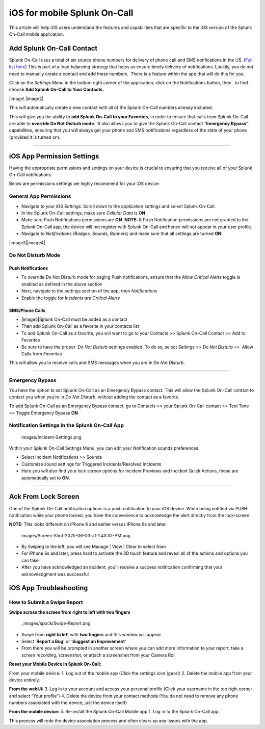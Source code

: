 .. _spoc-ios:

************************************************************************
iOS for mobile Splunk On-Call
************************************************************************

.. meta::
   :description: About the user roll in Splunk On-Call.


This article will help iOS users understand the features and
capabilities that are specific to the iOS version of the Splunk On-Call
mobile application.

Add Splunk On-Call Contact
--------------------------

Splunk On-Call uses a total of six source phone numbers for delivery of
phone call and SMS notifications in the US. (`Full list
here <http://help.victorops.com/knowledge-base/victorops-phone-numbers/>`__) 
This is part of a load balancing strategy that helps us ensure timely
delivery of notifications. Luckily, you do not need to manually create a
contact and add these numbers.  There is a feature within the app that
will do this for you.

Click on the *Settings* Menu in the bottom right corner of the
application, click on the Notifications button, then   to find choose
**Add Splunk On-Call to Your Contacts.**

|image\ |image2|

This will automatically create a new contact with all of the Splunk
On-Call numbers already included.

This will give you the ability to **add Splunk On-Call to your
Favorites**, in order to ensure that calls from Splunk On-Call are able
to **override Do Not Disturb mode**.  It also allows you to give the
Splunk On-Call contact “\ **Emergency Bypass”** capabilities, ensuring
that you will always get your phone and SMS notifications regardless of
the state of your phone (provided it is turned on).

--------------

iOS App Permission Settings
---------------------------

Having the appropriate permissions and settings on your device is
crucial to ensuring that you receive all of your Splunk On-Call
notifications.

Below are permissions settings we highly recommend for your iOS device:

**General App Permissions**
~~~~~~~~~~~~~~~~~~~~~~~~~~~

-  Navigate to your iOS *Settings*. Scroll down to the application
   settings and select Splunk On-Call.
-  In the Splunk On-Call settings, make sure *Cellular Data* is **ON**
-  Make sure Push Notifications permissions are **ON**. **NOTE:** If
   Push Notification permissions are not granted to the Splunk On-Call
   app, the device will not register with Splunk On-Call and hence will
   not appear in your user profile.
-  Navigate to *Notifications (Badges, Sounds, Banners)* and make sure
   that all settings are turned **ON**.

|image3|\ |image4|

 

Do Not Disturb Mode
~~~~~~~~~~~~~~~~~~~

Push Notifications
^^^^^^^^^^^^^^^^^^

-  To override Do Not Disturb mode for paging Push notifications, ensure
   that the *Allow Critical Alerts* toggle is enabled as defined in the
   above section
-  Next, navigate to the settings section of the app,
   then *Notifications*
-  Enable the toggle for *Incidents are Critical Alerts*

SMS/Phone Calls
^^^^^^^^^^^^^^^

-  |image5|\ Splunk On-Call must be added as a contact
-  Then add Splunk On-Call as a favorite in your contacts list
-  To add Splunk On-Call as a favorite, you will want to go to your
   Contacts >> Splunk On-Call Contact >> Add to Favorites
-  Be sure to have the proper  *Do Not Disturb* settings enabled. To do
   so, select *Settings >> Do Not Disturb >>*  Allow Calls from
   *Favorites*

This will allow you to receive calls and SMS messages when you are in
*Do Not Disturb*.

--------------

Emergency Bypass
~~~~~~~~~~~~~~~~

You have the option to set Splunk On-Call as an Emergency Bypass
contact. This will allow the Splunk On-Call contact to contact you when
you're in *Do Not Disturb*, without adding the contact as a favorite.

To add Splunk On-Call as an Emergency Bypass contact, go to Contacts >>
your Splunk On-Call contact >> Text Tone >> Toggle Emergency Bypass
**ON**

Notification Settings in the Splunk On-Call App
~~~~~~~~~~~~~~~~~~~~~~~~~~~~~~~~~~~~~~~~~~~~~~~

 images/Incident-Settings.png

 

Within your Splunk On-Call Settings Menu, you can edit your Notification
sounds preferences.

-  Select Incident Notifications >> Sounds
-  Customize sound settings for Triggered Incidents/Resolved Incidents
-  Here you will also find your lock screen options for Incident
   Previews and Incident Quick Actions, these are automatically set to
   **ON**.

 

 

--------------

Ack From Lock Screen
--------------------

One of the Splunk On-Call notification options is a push notification to
your iOS device. When being notified via PUSH notification while your
phone locked, you have the convenience to acknowledge the alert directly
from the lock-screen.

**NOTE:** This looks different on iPhone 6 and earlier versus iPhone 6s
and later. 

 images/Screen-Shot-2020-06-03-at-1.43.32-PM.png

 

 

-  By Swiping to the left, you will see Manage \| View \| Clear to
   select from
-  For iPhone 6s and later, press hard to activate the 3D touch feature
   and reveal all of the actions and options you can take
-  After you have acknowledged an incident, you'll receive a success
   notification confirming that your acknowledgment was successful

 

 

 

iOS App Troubleshooting
-----------------------

**How to Submit a Swipe Report**
~~~~~~~~~~~~~~~~~~~~~~~~~~~~~~~~

**Swipe across the screen from right to left with two fingers**

 _images/spock/Swipe-Report.png

 

 

 

-  Swipe from **right to lef**\ t with **two fingers** and this window
   will appear
-  Select ‘**Report a Bug**' or ‘**Suggest an Improvement**'
-  From there you will be prompted in another screen where you can add
   more information to your report, take a screen recording, screenshot,
   or attach a screenshot from your Camera Roll

 

 

 

**Reset your Mobile Device in Splunk On-Call:**

From your mobile device: 1. Log out of the mobile app (Click the
settings icon (gear)) 2. Delete the mobile app from your device
entirely.

**From the webUI:** 3. Log in to your account and access your personal
profile (Click your username in the top right corner and select “Your
profile”) 4. Delete the device from your contact methods (You do not
need to remove any phone numbers associated with the device, just the
device itself)

**From the mobile device:** 5. Re-install the Splunk On-Call Mobile app
1. Log in to the Splunk On-Call app.

This process will redo the device association process and often clears
up any issues with the app.

.. |image1 images/IMG_2632.jpg
.. |image2 image:: /_images/spoc/IMG_2633.jpg
.. |image3 image:: /_images/spoc/Image-from-iOS-23.png
.. |image4 image:: /_images/spoc/Image-from-iOS-24.png
.. |image5 image:: /_images/spoc/Favorites.png
